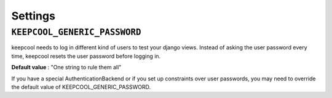Settings
========

.. _settings_vads_currency

``KEEPCOOL_GENERIC_PASSWORD``
-----------------------------

keepcool needs to log in different kind of users to test your django views. Instead of asking the user password every time, keepcool resets the user password before logging in.

**Default value** : "One string to rule them all"

If you have a special AuthenticationBackend or if you set up constraints over user passwords, you may need to override the default value of KEEPCOOL_GENERIC_PASSWORD.